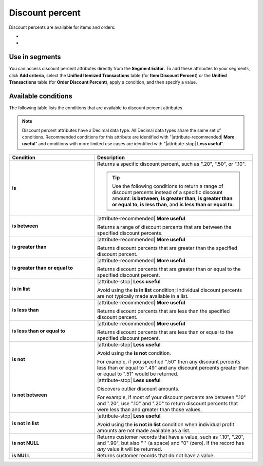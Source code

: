 .. 
.. https://docs.amperity.com/reference/
.. 


.. meta::
    :description lang=en:
        The percentage discount that is applied to a single item in a transaction.

.. meta::
    :content class=swiftype name=body data-type=text:
        The percentage discount that is applied to a single item in a transaction.

.. meta::
    :content class=swiftype name=title data-type=string:
        Discount percent

==================================================
Discount percent
==================================================

.. attribute-discount-percent-start

Discount percents are available for items and orders:

* .. include:: ../../shared/terms.rst
     :start-after: .. term-item-discount-percent-start
     :end-before: .. term-item-discount-percent-end
* .. include:: ../../shared/terms.rst
     :start-after: .. term-order-discount-percent-start
     :end-before: .. term-order-discount-percent-end

.. attribute-discount-percent-end


.. _attribute-discount-percent-segment:

Use in segments
==================================================

.. attribute-discount-percent-access-start

You can access discount percent attributes directly from the **Segment Editor**. To add these attributes to your segments, click **Add criteria**, select the **Unified Itemized Transactions** table (for **Item Discount Percent**) *or* the **Unified Transactions** table (for **Order Discount Percent**), apply a condition, and then specify a value.

.. attribute-discount-percent-access-end


.. _attribute-discount-percents-conditions:

Available conditions
==================================================

.. attribute-discount-percents-conditions-start

The following table lists the conditions that are available to discount percent attributes.

.. note:: Discount percent attributes have a Decimal data type. All Decimal data types share the same set of conditions. Recommended conditions for this attribute are identified with "|attribute-recommended| **More useful**" and conditions with more limited use cases are identified with "|attribute-stop| **Less useful**".

.. list-table::
   :widths: 35 65
   :header-rows: 1

   * - Condition
     - Description
   * - **is**
     - Returns a specific discount percent, such as ".20", ".50", or ".10".

       .. tip:: Use the following conditions to return a range of discount percents instead of a specific discount amount: **is between**, **is greater than**, **is greater than or equal to**, **is less than**, and **is less than or equal to**.

   * - **is between**
     - |attribute-recommended| **More useful**

       Returns a range of discount percents that are between the specified discount percents.

   * - **is greater than**
     - |attribute-recommended| **More useful**

       Returns discount percents that are greater than the specified discount percent.

   * - **is greater than or equal to**
     - |attribute-recommended| **More useful**

       Returns discount percents that are greater than or equal to the specified discount percent.

   * - **is in list**
     - |attribute-stop| **Less useful**

       Avoid using the **is in list** condition; individual discount percents are not typically made available in a list.

   * - **is less than**
     - |attribute-recommended| **More useful**

       Returns discount percents that are less than the specified discount percent.

   * - **is less than or equal to**
     - |attribute-recommended| **More useful**

       Returns discount percents that are less than or equal to the specified discount percent.

   * - **is not**
     - |attribute-stop| **Less useful**

       Avoid using the **is not** condition.

       For example, if you specified ".50" then any discount percents less than or equal to ".49" and any discount percents greater than or equal to ".51" would be returned.

   * - **is not between**
     - |attribute-stop| **Less useful**

       Discovers outlier discount amounts.

       For example, if most of your discount percents are between ".10" and ".20", use ".10" and ".20" to return discount percents that were less than and greater than those values.

   * - **is not in list**
     - |attribute-stop| **Less useful**

       Avoid using the **is not in list** condition when individual profit amounts are not made available as a list.

   * - **is not NULL**
     - Returns customer records that have a value, such as ".10", ".20", and ".90", but also " " (a space) and "0" (zero). If the record has *any* value it will be returned.

   * - **is NULL**
     - Returns customer records that do not have a value.

.. attribute-discount-percents-conditions-end
